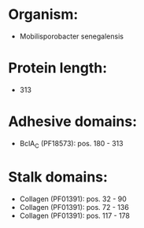 * Organism:
- Mobilisporobacter senegalensis
* Protein length:
- 313
* Adhesive domains:
- BclA_C (PF18573): pos. 180 - 313
* Stalk domains:
- Collagen (PF01391): pos. 32 - 90
- Collagen (PF01391): pos. 72 - 136
- Collagen (PF01391): pos. 117 - 178


